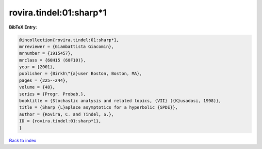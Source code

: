 rovira.tindel:01:sharp*1
========================

.. :cite:t:`rovira.tindel:01:sharp*1`

.. bibliography:: ../../All.bib

**BibTeX Entry:**

.. code-block:: bibtex

   @incollection{rovira.tindel:01:sharp*1,
   mrreviewer = {Giambattista Giacomin},
   mrnumber = {1915457},
   mrclass = {60H15 (60F10)},
   year = {2001},
   publisher = {Birkh\"{a}user Boston, Boston, MA},
   pages = {225--244},
   volume = {48},
   series = {Progr. Probab.},
   booktitle = {Stochastic analysis and related topics, {VII} ({K}usadasi, 1998)},
   title = {Sharp {L}aplace asymptotics for a hyperbolic {SPDE}},
   author = {Rovira, C. and Tindel, S.},
   ID = {rovira.tindel:01:sharp*1},
   }

`Back to index <../index>`_
